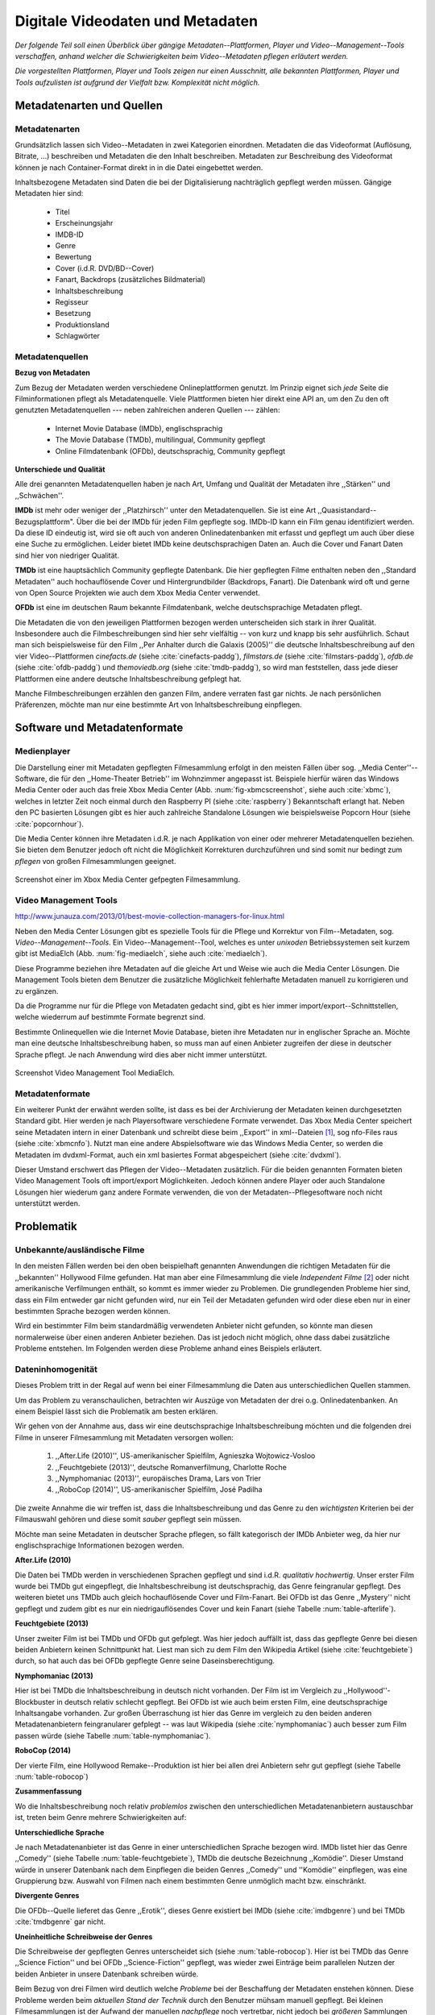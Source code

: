 #################################
Digitale Videodaten und Metadaten
#################################

*Der folgende Teil soll einen Überblick über gängige Metadaten--Plattformen,
Player und Video--Management--Tools verschaffen, anhand welcher die
Schwierigkeiten beim Video--Metadaten pflegen erläutert werden.*

*Die vorgestellten Plattformen, Player und Tools zeigen nur einen Ausschnitt,
alle bekannten Plattformen, Player und Tools aufzulisten ist aufgrund der
Vielfalt bzw.  Komplexität nicht möglich.*


Metadatenarten und Quellen
==========================

Metadatenarten
--------------

Grundsätzlich lassen sich Video--Metadaten in zwei Kategorien
einordnen. Metadaten die das Videoformat (Auflösung, Bitrate, ...) beschreiben
und Metadaten die den Inhalt beschreiben. Metadaten zur Beschreibung des
Videoformat können je nach Container-Format direkt in in die Datei eingebettet
werden.

Inhaltsbezogene Metadaten sind Daten die bei der Digitalisierung nachträglich
gepflegt werden müssen. Gängige Metadaten hier sind:

     * Titel
     * Erscheinungsjahr
     * IMDB-ID
     * Genre
     * Bewertung
     * Cover (i.d.R. DVD/BD--Cover)
     * Fanart, Backdrops (zusätzliches Bildmaterial)
     * Inhaltsbeschreibung
     * Regisseur
     * Besetzung
     * Produktionsland
     * Schlagwörter


Metadatenquellen
----------------

**Bezug von Metadaten**

Zum Bezug der Metadaten werden verschiedene Onlineplattformen genutzt. Im
Prinzip eignet sich *jede* Seite die Filminformationen pflegt als
Metadatenquelle. Viele Plattformen bieten hier direkt eine API an, um den Zu den
oft genutzten Metadatenquellen --- neben zahlreichen anderen Quellen --- zählen:

 * Internet Movie Database (IMDb), englischsprachig
 * The Movie Database (TMDb), multilingual, Community gepflegt
 * Online Filmdatenbank (OFDb), deutschsprachig, Community gepflegt

**Unterschiede und Qualität**

Alle drei genannten Metadatenquellen haben je nach Art, Umfang und Qualität der
Metadaten ihre ,,Stärken'' und ,,Schwächen''.

**IMDb** ist mehr oder weniger der ,,Platzhirsch'' unter den Metadatenquellen. Sie
ist eine Art ,,Quasistandard--Bezugsplattform". Über die bei der IMDb für jeden
Film gepflegte sog. IMDb-ID kann ein Film genau identifiziert werden. Da diese
ID eindeutig ist, wird sie oft auch von anderen Onlinedatenbanken mit erfasst
und gepflegt um auch über diese eine Suche zu ermöglichen. Leider bietet IMDb
keine deutschsprachigen Daten an. Auch die Cover und Fanart Daten sind hier von
niedriger Qualität.

**TMDb** ist eine hauptsächlich Community gepflegte Datenbank. Die hier gepflegten
Filme enthalten neben den ,,Standard Metadaten'' auch hochauflösende Cover und
Hintergrundbilder (Backdrops, Fanart). Die Datenbank wird oft und gerne von Open
Source Projekten wie auch dem Xbox Media Center verwendet.

**OFDb** ist eine im deutschen Raum bekannte Filmdatenbank, welche deutschsprachige
Metadaten pflegt.

Die Metadaten die von den jeweiligen Plattformen bezogen werden unterscheiden
sich stark in ihrer Qualität. Insbesondere auch die Filmbeschreibungen sind hier
sehr vielfältig -- von kurz und knapp bis sehr ausführlich. Schaut man sich
beispielsweise für den Film ,,Per Anhalter durch die Galaxis (2005)'' die
deutsche Inhaltsbeschreibung auf den vier Video--Plattformen *cinefacts.de*
(siehe :cite:`cinefacts-paddg`), *filmstars.de* (siehe :cite:`filmstars-paddg`),
*ofdb.de* (siehe :cite:`ofdb-paddg`) und *themoviedb.org* (siehe
:cite:`tmdb-paddg`), so wird man feststellen, dass jede dieser Plattformen eine
andere deutsche Inhaltsbeschreibung gefplegt hat.

Manche Filmbeschreibungen erzählen den ganzen Film, andere verraten fast gar
nichts. Je nach persönlichen Präferenzen, möchte man nur eine bestimmte Art von
Inhaltsbeschreibung einpflegen.


Software und Metadatenformate
=============================

Medienplayer
------------

Die Darstellung einer mit Metadaten gepflegten Filmesammlung erfolgt in den
meisten Fällen über sog.  ,,Media Center''--Software, die für den ,,Home-Theater
Betrieb'' im Wohnzimmer angepasst ist. Beispiele hierfür wären das Windows Media
Center oder auch das freie Xbox Media Center (Abb. :num:`fig-xbmcscreenshot`,
siehe auch :cite:`xbmc`), welches in letzter Zeit noch einmal durch den
Raspberry PI (siehe :cite:`raspberry`) Bekanntschaft erlangt hat. Neben den PC
basierten Lösungen gibt es hier auch zahlreiche Standalone Lösungen wie
beispielsweise Popcorn Hour (siehe :cite:`popcornhour`).

Die Media Center können ihre Metadaten i.d.R. je nach Applikation von einer oder
mehrerer Metadatenquellen beziehen. Sie bieten dem Benutzer jedoch oft nicht die
Möglichkeit Korrekturen durchzuführen und sind somit nur bedingt zum *pflegen*
von großen Filmesammlungen geeignet.

.. _fig-xbmcscreenshot:

.. figure:: fig/xbmc-screenshot.png
    :alt: In XBMC gepflegte Filmesammlung
    :width: 70%
    :align: center

    Screenshot einer im Xbox Media Center gefpegten Filmesammlung.



Video Management Tools
----------------------

http://www.junauza.com/2013/01/best-movie-collection-managers-for-linux.html

Neben den Media Center Lösungen gibt es spezielle Tools für die Pflege und
Korrektur von Film--Metadaten, sog.  *Video--Management--Tools*. Ein
Video--Management--Tool, welches es unter *unixoden* Betriebssystemen seit kurzem
gibt ist MediaElch (Abb.  :num:`fig-mediaelch`, siehe auch :cite:`mediaelch`).

Diese Programme beziehen ihre Metadaten auf die gleiche Art und Weise wie auch
die Media Center Lösungen. Die Management Tools bieten dem Benutzer die
zusätzliche Möglichkeit fehlerhafte Metadaten manuell zu korrigieren und zu
ergänzen.

Da die Programme nur für die Pflege von Metadaten gedacht sind, gibt es hier
immer import/export--Schnittstellen, welche wiederrum auf bestimmte Formate
begrenzt sind.

Bestimmte Onlinequellen wie die Internet Movie Database, bieten ihre Metadaten
nur in englischer Sprache an. Möchte man eine deutsche Inhaltsbeschreibung
haben, so muss man auf einen Anbieter zugreifen der diese in deutscher Sprache
pflegt. Je nach Anwendung wird dies aber nicht immer unterstützt.

.. _fig-mediaelch:

.. figure:: fig/mediaelch.png
    :alt: Übersicht MediaElch Video Management Tool.
    :width: 70%
    :align: center

    Screenshot Video Management Tool MediaElch.


Metadatenformate
----------------

Ein  weiterer Punkt der erwähnt werden sollte, ist dass es bei der Archivierung
der Metadaten keinen durchgesetzten Standard gibt. Hier werden je nach
Playersoftware verschiedene Formate verwendet. Das Xbox Media Center speichert
seine Metadaten intern in einer Datenbank und schreibt diese beim ,,Export'' in
xml--Dateien [#f0]_, sog nfo-Files raus (siehe :cite:`xbmcnfo`). Nutzt man eine
andere Abspielsoftware wie das Windows Media Center, so werden die Metadaten im
dvdxml-Format, auch ein xml basiertes Format abgespeichert (siehe :cite:`dvdxml`).

Dieser Umstand erschwert das Pflegen der Video--Metadaten zusätzlich. Für die
beiden genannten Formaten bieten Video Management Tools oft import/export
Möglichkeiten. Jedoch können andere Player oder auch Standalone Lösungen hier
wiederum ganz andere Formate verwenden, die von der Metadaten--Pflegesoftware
noch nicht unterstützt werden.


Problematik
===========

Unbekannte/ausländische Filme
-----------------------------

In den meisten Fällen werden bei den oben beispielhaft genannten Anwendungen die
richtigen Metadaten für die ,,bekannten'' Hollywood Filme gefunden. Hat man aber
eine Filmesammlung die viele *Independent Filme* [#f1]_ oder nicht amerikanische
Verfilmungen enthält, so kommt es immer wieder zu Problemen. Die grundlegenden
Probleme hier sind, dass ein Film entweder gar nicht gefunden wird, nur ein Teil
der Metadaten gefunden wird oder diese eben nur in einer bestimmten Sprache
bezogen werden können.

Wird ein bestimmter Film beim standardmäßig verwendeten Anbieter nicht
gefunden, so könnte man diesen normalerweise über einen anderen Anbieter
beziehen. Das ist jedoch nicht möglich, ohne dass dabei zusätzliche Probleme
entstehen. Im Folgenden werden diese Probleme anhand eines Beispiels erläutert.


Dateninhomogenität
------------------

Dieses Problem tritt in der Regal auf wenn bei einer Filmesammlung die Daten aus
unterschiedlichen Quellen stammen.

Um das Problem zu veranschaulichen, betrachten wir Auszüge von Metadaten der
drei o.g. Onlinedatenbanken. An einem Beispiel lässt sich die Problematik am
besten erklären.

Wir gehen von der Annahme aus, dass wir eine deutschsprachige
Inhaltsbeschreibung möchten und die folgenden drei Filme in unserer
Filmesammlung mit Metadaten versorgen wollen:

    1) ,,After.Life (2010)'', US-amerikanischer Spielfilm, Agnieszka Wojtowicz-Vosloo
    2) ,,Feuchtgebiete (2013)'', deutsche Romanverfilmung, Charlotte Roche
    3) ,,Nymphomaniac (2013)'', europäisches Drama, Lars von Trier
    4) ,,RoboCop (2014)'', US-amerikanischer Spielfilm, José Padilha


Die zweite Annahme die wir treffen ist, dass die Inhaltsbeschreibung und das
Genre zu den *wichtigsten* Kriterien bei der Filmauswahl gehören und diese somit
*sauber* gepflegt sein müssen.

Möchte man seine Metadaten in deutscher Sprache pflegen, so fällt kategorisch
der IMDb Anbieter weg, da hier nur englischsprachige Informationen bezogen
werden.


**After.Life (2010)**

.. figtable::
    :label: table-afterlife
    :caption: Übersicht Metadatenquellen für den Film After.Life (2010)
    :alt: Übersicht Metadatenquellen für den Film After.Life (2010)

    +-------+------------------------+----------------------------------+-------------------------+
    |       | IMDb                   | TMDb                             | OFDb                    |
    +=======+========================+==================================+=========================+
    | Plot  | englischsprachig       | deutschsprachig                  | deutschsprachig         |
    +-------+------------------------+----------------------------------+-------------------------+
    | Genre | Drama, Horror, Mystery | Drama, Horror, Mystery, Thriller | Drama, Horror, Thriller |
    +-------+------------------------+----------------------------------+-------------------------+

Die Daten bei TMDb werden in verschiedenen Sprachen gepflegt und sind i.d.R.
*qualitativ hochwertig*. Unser erster Film wurde bei TMDb gut eingepflegt, die
Inhaltsbeschreibung ist deutschsprachig, das Genre feingranular gepflegt. Des
weiteren bietet uns TMDb auch gleich hochauflösende Cover und Film-Fanart. Bei
OFDb ist das Genre ,,Mystery'' nicht gepflegt und zudem gibt es nur ein
niedrigauflösendes Cover und kein Fanart (siehe Tabelle :num:`table-afterlife`).


**Feuchtgebiete (2013)**

.. figtable::
    :label: table-feuchtgebiete
    :caption: Übersicht Metadatenquellen für den Film Feuchtgebiete (2013)
    :alt: Übersicht Metadatenquellen für den Film Feuchtgebiete (2013)

    +-------+------------------+-----------------+-----------------+
    |       | IMDb             | TMDb            | OFDb            |
    +=======+==================+=================+=================+
    | Plot  | englischsprachig | deutschsprachig | deutschsprachig |
    +-------+------------------+-----------------+-----------------+
    | Genre | Drama, Comedy    | Drama, Komödie  | Erotik          |
    +-------+------------------+-----------------+-----------------+

Unser zweiter Film ist bei TMDb und OFDb gut gefplegt. Was hier jedoch auffällt
ist, dass das gepflegte Genre bei diesen beiden Anbietern keinen Schnittpunkt
hat. Liest man sich zu dem Film den Wikipedia Artikel (siehe
:cite:`feuchtgebiete`) durch, so hat auch das bei OFDb gepflegte Genre seine
Daseinsberechtigung.


**Nymphomaniac (2013)**

.. figtable::
    :label: table-nymphomaniac
    :caption: Übersicht Metadatenquellen für den Film Nymphomaniac (2013)
    :alt: Übersicht Metadatenquellen für den Film Nymphomaniac (2013)

    +-------+------------------+------------------+--------------------+
    |       | IMDb             | TMDb             | OFDb               |
    +=======+==================+==================+====================+
    | Plot  | englischsprachig | englischsprachig | deutschsprachig    |
    +-------+------------------+------------------+--------------------+
    | Genre | Drama            | Drama            | Drama, Erotik, Sex |
    +-------+------------------+------------------+--------------------+

Hier ist bei TMDb die Inhaltsbeschreibung in deutsch nicht vorhanden. Der Film
ist im Vergleich zu ,,Hollywood''-Blockbuster in deutsch relativ schlecht
gepflegt. Bei OFDb ist wie auch beim ersten Film, eine deutschsprachige
Inhaltsangabe vorhanden. Zur großen Überraschung ist hier das Genre im vergleich
zu den beiden anderen Metadatenanbietern feingranularer gefplegt -- was laut
Wikipedia (siehe :cite:`nymphomaniac`) auch besser zum Film passen würde (siehe
Tabelle :num:`table-nymphomaniac`).


**RoboCop (2014)**

.. figtable::
    :label: table-robocop
    :caption: Übersicht Metadatenquellen für den Film RoboCop (2014)
    :alt: Übersicht Metadatenquellen für den Film RoboCop (2014)

    +-------+-----------------------+--------------------------------+------------------------------------------+
    |       | IMDb                  | TMDb                           | OFDb                                     |
    +=======+=======================+================================+==========================================+
    | Plot  | englischsprachig      | deutschsprachig                | deutschsprachig                          |
    +-------+-----------------------+--------------------------------+------------------------------------------+
    | Genre | Action, Crime, Sci-Fi | Action, Science Fiction, Krimi | Action, Krimi, Science-Fiction, Thriller |
    +-------+-----------------------+--------------------------------+------------------------------------------+

Der vierte Film, eine Hollywood Remake--Produktion ist hier bei allen drei
Anbietern sehr gut gepflegt (siehe Tabelle :num:`table-robocop`)


**Zusammenfassung**

Wo die Inhaltsbeschreibung noch relativ *problemlos* zwischen den
unterschiedlichen Metadatenanbietern austauschbar ist, treten beim Genre mehrere
Schwierigkeiten auf:


**Unterschiedliche Sprache**

Je nach Metadatenanbieter ist das Genre in einer unterschiedlichen Sprache
bezogen wird. IMDb listet hier das Genre ,,Comedy'' (siehe Tabelle
:num:`table-feuchtgebiete`), TMDb die deutsche Bezeichnung ,,Komödie''. Dieser
Umstand würde in unserer Datenbank nach dem Einpflegen die beiden Genres
,,Comedy'' und ''Komödie'' einpflegen, was eine Gruppierung bzw. Auswahl von
Filmen nach einem bestimmten Genre unmöglich macht bzw. einschränkt.


**Divergente Genres**

Die OFDb--Quelle lieferet das Genre ,,Erotik'', dieses Genre existiert bei IMDb
(siehe :cite:`imdbgenre`) und bei TMDb :cite:`tmdbgenre` gar nicht.


**Uneinheitliche Schreibweise der Genres**

Die Schreibweise der gepflegten Genres unterscheidet sich (siehe
:num:`table-robocop`). Hier ist bei TMDb das Genre ,,Science Fiction'' und bei
OFDb ,,Science-Fiction'' gepflegt, was wieder zwei Einträge beim parallelen
Nutzen der beiden Anbieter in unsere Datenbank schreiben würde.

Beim Bezug von drei Filmen wird deutlich welche *Probleme* bei der Beschaffung
der Metadaten enstehen können. Diese Probleme werden beim *aktuellen Stand der
Technik* durch den Benutzer mühsam manuell gepflegt. Bei kleinen Filmesammlungen
ist der Aufwand der manuellen *nachpflege* noch vertretbar, nicht jedoch bei
*größeren* Sammlungen von mehreren hundert Filmen.

Weitere Probleme
-----------------

**Exakte Suchstrings:** Die Metadatentools erwarten i.d.R. exakte Suchbegriffe. Bei den getesteten Tools
wird bei Eingabe von "the marix" kein Film gefunden.

**Suche nach IMDB-ID:** Die Suche nach der IMDB-ID ist bei den getestenten Tools
nicht möglich, obwohl diese von manchen Onlineanbietern unterstützt wird.



Erkentnisse und Anforderungen an das Projekt
============================================

*Vielen der genannten Schwierigkeiten lassen sich aufgrund ihrer Natur und dem
aktuellen Kombination aus Abspielsoftware und Management Tools nicht oder nur
mit manuellen Eingriff durch den Benutzer beheben beheben.*

Idee
====

Die Idee ist es eine andere Herangehensweise umzusetzen mit dem Ziel die
genannten Probleme abzumildern oder zu beheben.

Es soll *kein neues* Metadaten Management Tool entwickelt werden. Die Idee ist
es dem Entwickler bzw. Endbenutzer einen ,,Werkzeugbaukasten'' in Form einer
Bibliothek über eine einheitliche Schnittstelle bereitzustellen, welcher an die
persönlichen Bedürfnisse anpassbar mit der zusätzlichen Funktionalität der
Datenanalyse basierend auf Data-Mining Algorithmen. Abbildung X zeigt den
konzeptuellen Ansatz.

Das Hauptaugenmerk hier liegt, im Gegensatz zu den bisherigen Metadaten
Management Tools, auf der *automatisierten* Verarbeitung großer Datenmengen.


.. rubric:: Footnotes

.. [#f0] Extensible Markup Language (XML), ist eine Auszeichnungssprache zur hierarchisch strukturierten Darstellung von Daten in Textdateien.
.. [#f1] Bezeichnung für Filme, die von Produktionsfirmen finanziert werden,
         welche nicht zu den großen US Studios gehören.
